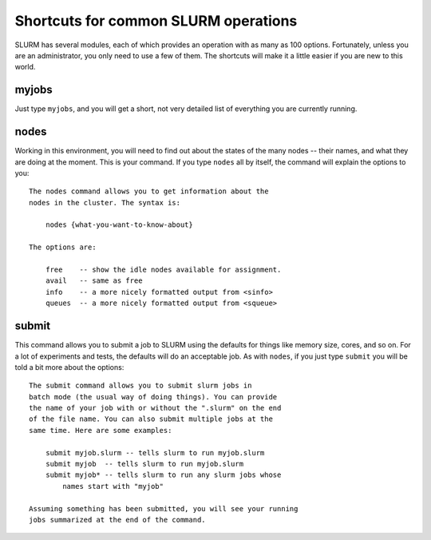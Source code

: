 .. _shortcuts:
.. highlight:: rst

=====================================
Shortcuts for common SLURM operations
=====================================

SLURM has several modules, each of which provides an operation with
as many as 100 options. Fortunately, unless you are an administrator,
you only need to use a few of them. The shortcuts will make it a little
easier if you are new to this world.

myjobs
------

Just type ``myjobs``, and you will get a short, not very detailed list
of everything you are currently running.

nodes
-----

Working in this environment, you will need to find out about the states
of the many nodes -- their names, and what they are doing at the moment. 
This is your command. If you type ``nodes`` all by itself, the command 
will explain the options to you::

    The nodes command allows you to get information about the
    nodes in the cluster. The syntax is:

        nodes {what-you-want-to-know-about}

    The options are:

        free    -- show the idle nodes available for assignment.
        avail   -- same as free
        info    -- a more nicely formatted output from <sinfo>
        queues  -- a more nicely formatted output from <squeue>


submit
------

This command allows you to submit a job to SLURM using the defaults
for things like memory size, cores, and so on. For a lot of experiments
and tests, the defaults will do an acceptable job. As with ``nodes``,
if you just type ``submit`` you will be told a bit more about the 
options::

    The submit command allows you to submit slurm jobs in
    batch mode (the usual way of doing things). You can provide
    the name of your job with or without the ".slurm" on the end
    of the file name. You can also submit multiple jobs at the
    same time. Here are some examples:

        submit myjob.slurm -- tells slurm to run myjob.slurm
        submit myjob  -- tells slurm to run myjob.slurm
        submit myjob* -- tells slurm to run any slurm jobs whose
            names start with "myjob"

    Assuming something has been submitted, you will see your running
    jobs summarized at the end of the command.
